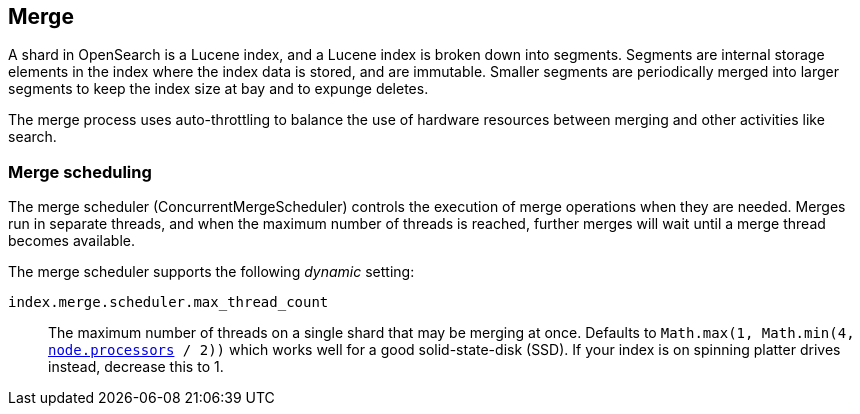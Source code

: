 [[index-modules-merge]]
== Merge

A shard in OpenSearch is a Lucene index, and a Lucene index is broken down
into segments. Segments are internal storage elements in the index where the
index data is stored, and are immutable. Smaller segments are periodically
merged into larger segments to keep the index size at bay and to expunge
deletes.

The merge process uses auto-throttling to balance the use of hardware
resources between merging and other activities like search.

[discrete]
[[merge-scheduling]]
=== Merge scheduling

The merge scheduler (ConcurrentMergeScheduler) controls the execution of merge
operations when they are needed.  Merges run in separate threads, and when the
maximum number of threads is reached, further merges will wait until a merge
thread becomes available.

The merge scheduler supports the following _dynamic_ setting:

`index.merge.scheduler.max_thread_count`::

    The maximum number of threads on a single shard that may be merging at once.
	Defaults to
    `Math.max(1, Math.min(4, <<node.processors, node.processors>> / 2))` which
    works well for a good solid-state-disk (SSD).  If your index is on spinning
    platter drives instead, decrease this to 1.

